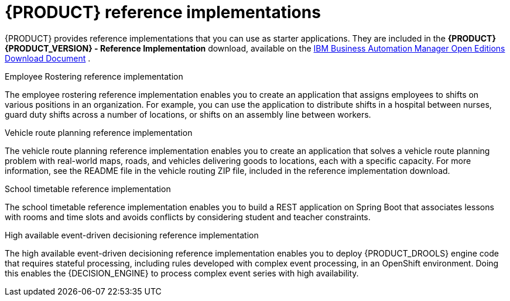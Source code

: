 [id='reference-implementations-con_{context}']

= {PRODUCT} reference implementations

{PRODUCT} provides reference implementations that you can use as starter applications. They are included in the *{PRODUCT} {PRODUCT_VERSION} - Reference Implementation* download, available on the https://www.ibm.com/support/pages/node/6596913[IBM Business Automation Manager Open Editions Download Document] .

.Employee Rostering reference implementation
The employee rostering reference implementation enables you to create an application that assigns employees to shifts on various positions in an organization. For example, you can use the application to distribute shifts in a hospital between nurses, guard duty shifts across a number of locations, or shifts on an assembly line between workers.

.Vehicle route planning reference implementation
The vehicle route planning reference implementation enables you to create an application that solves a vehicle route planning problem with real-world maps, roads, and vehicles delivering goods to locations, each with a specific capacity. For more information, see the README file in the vehicle routing ZIP file, included in the reference implementation download.

.School timetable reference implementation
The school timetable reference implementation enables you to build a REST application on Spring Boot that associates lessons with rooms and time slots and avoids conflicts by considering student and teacher constraints.

.High available event-driven decisioning reference implementation
The high available event-driven decisioning reference implementation enables you to deploy {PRODUCT_DROOLS} engine code that requires stateful processing, including rules developed with complex event processing, in an OpenShift environment. Doing this enables the {DECISION_ENGINE} to process complex event series with high availability.
